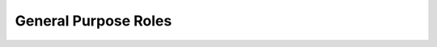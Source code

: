 General Purpose Roles
=====================

.. zuul:autorole:: add-authorized-keys
.. zuul:autorole:: add-build-sshkey
.. zuul:autorole:: add-build-winrm-cert
.. zuul:autorole:: add-gpgkey
.. zuul:autorole:: add-sshkey
.. zuul:autorole:: bindep
.. zuul:autorole:: buildset-artifacts-location
.. zuul:autorole:: clear-firewall
.. zuul:autorole:: configure-mirrors
.. zuul:autorole:: copy-build-sshkey
.. zuul:autorole:: download-artifact
.. zuul:autorole:: dstat-graph
.. zuul:autorole:: emit-job-header
.. zuul:autorole:: enable-fips
.. zuul:autorole:: enable-netconsole
.. zuul:autorole:: enable-ua-subscription
.. zuul:autorole:: encrypt-file
.. zuul:autorole:: ensure-bazelisk
.. zuul:autorole:: ensure-dhall
.. zuul:autorole:: ensure-dstat-graph
.. zuul:autorole:: ensure-markdownlint
.. zuul:autorole:: ensure-shake
.. zuul:autorole:: fetch-markdownlint
.. zuul:autorole:: git-prepare-nodecache
.. zuul:autorole:: intercept-job
.. zuul:autorole:: log-inventory
.. zuul:autorole:: markdownlint
.. zuul:autorole:: multi-node-bridge
.. zuul:autorole:: multi-node-firewall
.. zuul:autorole:: multi-node-hosts-file
.. zuul:autorole:: multi-node-known-hosts
.. zuul:autorole:: persistent-firewall
.. zuul:autorole:: prepare-workspace
.. zuul:autorole:: prepare-workspace-git
.. zuul:autorole:: prepare-workspace-openshift
.. zuul:autorole:: post-reboot-tasks
.. zuul:autorole:: remove-build-sshkey
.. zuul:autorole:: remove-build-winrm-cert
.. zuul:autorole:: remove-gpgkey
.. zuul:autorole:: remove-sshkey
.. zuul:autorole:: render-diff
.. zuul:autorole:: remove-zuul-sshkey
.. zuul:autorole:: revoke-sudo
.. zuul:autorole:: run-dstat
.. zuul:autorole:: shake-build
.. zuul:autorole:: sign-artifacts
.. zuul:autorole:: stage-output
.. zuul:autorole:: start-zuul-console
.. zuul:autorole:: test-setup
.. zuul:autorole:: trigger-readthedocs
.. zuul:autorole:: update-json-file
.. zuul:autorole:: upload-artifactory
.. zuul:autorole:: upload-git-mirror
.. zuul:autorole:: validate-dco-license
.. zuul:autorole:: validate-host
.. zuul:autorole:: validate-zone-db
.. zuul:autorole:: version-from-git
.. zuul:autorole:: write-inventory
.. zuul:autorole:: zuul-tenant-conf-check
